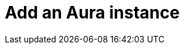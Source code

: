 = Add an Aura instance
:description: This section describes how to add an Aura instance to Neo4j Ops Manager.
